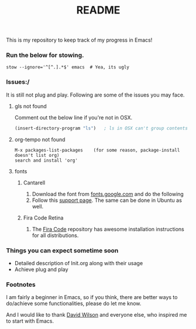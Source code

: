 #+TITLE: README
This is my repository to keep track of my progress in Emacs!

*** Run the below for stowing.
#+begin_src shell
stow --ignore='^[^.].*$' emacs  # Yea, its ugly
#+end_src

*** Issues:/
It is still not plug and play. Following are some of the issues you may face.
***** gls not found
Comment out the below line if you're not in OSX.
#+begin_src emacs-lisp
(insert-directory-program "ls")   ; ls in OSX can't group contents by type. Use gls from coreutils
#+end_src

***** org-tempo not found
#+begin_example
M-x packages-list-packages    (for some reason, package-install doesn't list org)
search and install 'org'
#+end_example

***** fonts
****** Cantarell
1. Download the font from [[https://fonts.google.com/specimen/Cantarell][fonts.google.com]] and do the following
2. Follow this [[https://support.apple.com/en-us/HT201749][support page]]. The same can be done in Ubuntu as well.

****** Fira Code Retina
1. The [[https://github.com/tonsky/FiraCode][Fira Code]] repository has awesome installation instructions for all distributions.

*** Things you can expect sometime soon
  - Detailed description of Init.org along with their usage
  - Achieve plug and play

*** Footnotes
I am fairly a beginner in Emacs, so if you think, there are better ways to do/achieve some functionalities, please do let me know.

And I would like to thank [[https://github.com/daviwil][David Wilson]] and everyone else, who inspired me to start with Emacs.

